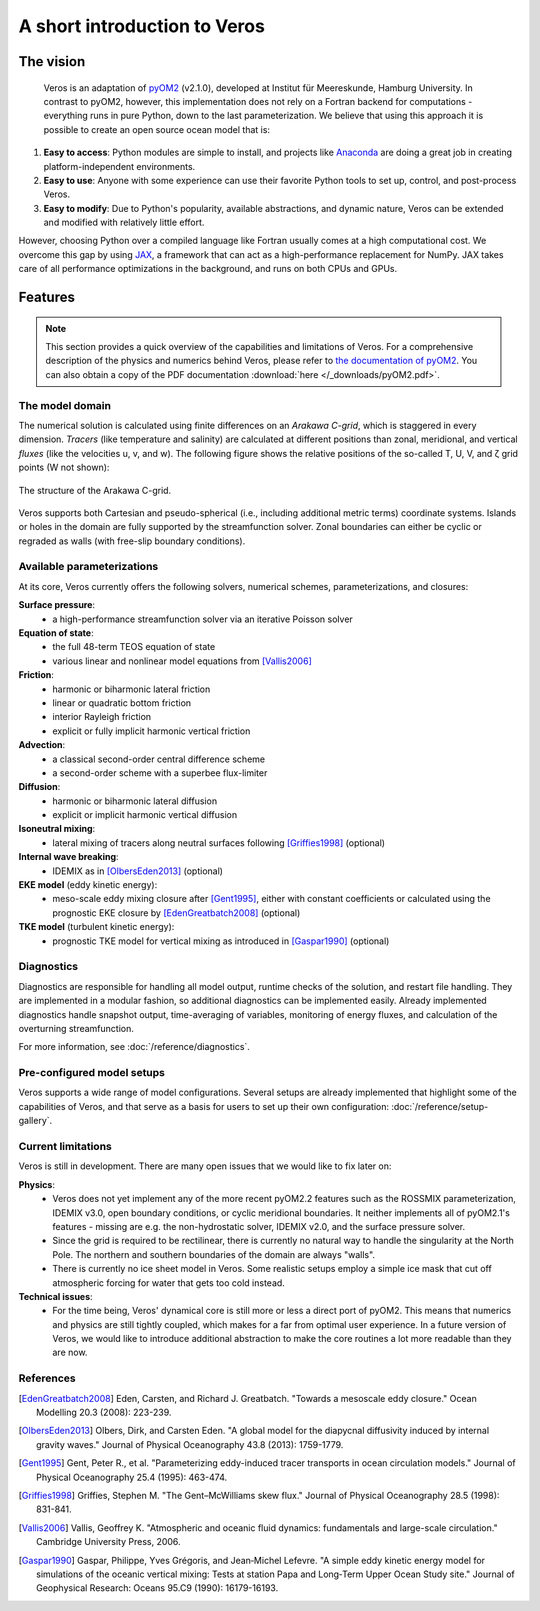 A short introduction to Veros
=============================

The vision
----------

  Veros is an adaptation of `pyOM2 <https://wiki.cen.uni-hamburg.de/ifm/TO/pyOM2>`_ (v2.1.0), developed at Institut für Meereskunde, Hamburg University. In contrast to pyOM2, however, this implementation does not rely on a Fortran backend for computations - everything runs in pure Python, down to the last parameterization. We believe that using this approach it is possible to create an open source ocean model that is:

1. **Easy to access**: Python modules are simple to install, and projects like `Anaconda <https://www.continuum.io/anaconda-overview>`_ are doing a great job in creating platform-independent environments.
2. **Easy to use**: Anyone with some experience can use their favorite Python tools to set up, control, and post-process Veros.
3. **Easy to modify**: Due to Python's popularity, available abstractions, and dynamic nature, Veros can be extended and modified with relatively little effort.

However, choosing Python over a compiled language like Fortran usually comes at a high computational cost. We overcome this gap by using `JAX <https://github.com/google/jax>`_, a framework that can act as a high-performance replacement for NumPy. JAX takes care of all performance optimizations in the background, and runs on both CPUs and GPUs.

Features
--------

.. note::

  This section provides a quick overview of the capabilities and limitations of Veros. For a comprehensive description of the physics and numerics behind Veros, please refer to `the documentation of pyOM2 <https://wiki.zmaw.de/ifm/TO/pyOM2>`_. You can also obtain a copy of the PDF documentation :download:`here </_downloads/pyOM2.pdf>`.

The model domain
++++++++++++++++

The numerical solution is calculated using finite differences on an *Arakawa C-grid*, which is staggered in every dimension. *Tracers* (like temperature and salinity) are calculated at different positions than zonal, meridional, and vertical *fluxes* (like the velocities u, v, and w). The following figure shows the relative positions of the so-called T, U, V, and ζ grid points (W not shown):

.. figure:: /_images/introduction/c-grid.svg
   :width: 80%
   :align: center

   The structure of the Arakawa C-grid.

Veros supports both Cartesian and pseudo-spherical (i.e., including additional metric terms) coordinate systems. Islands or holes in the domain are fully supported by the streamfunction solver. Zonal boundaries can either be cyclic or regraded as walls (with free-slip boundary conditions).

Available parameterizations
+++++++++++++++++++++++++++

At its core, Veros currently offers the following solvers, numerical schemes, parameterizations, and closures:

**Surface pressure**:
 - a high-performance streamfunction solver via an iterative Poisson solver

**Equation of state**:
 - the full 48-term TEOS equation of state
 - various linear and nonlinear model equations from [Vallis2006]_

**Friction**:
 - harmonic or biharmonic lateral friction
 - linear or quadratic bottom friction
 - interior Rayleigh friction
 - explicit or fully implicit harmonic vertical friction

**Advection**:
 - a classical second-order central difference scheme
 - a second-order scheme with a superbee flux-limiter

**Diffusion**:
 - harmonic or biharmonic lateral diffusion
 - explicit or implicit harmonic vertical diffusion

**Isoneutral mixing**:
 - lateral mixing of tracers along neutral surfaces following [Griffies1998]_ (optional)

**Internal wave breaking**:
 - IDEMIX as in [OlbersEden2013]_ (optional)

**EKE model** (eddy kinetic energy):
 - meso-scale eddy mixing closure after [Gent1995]_, either with constant coefficients or calculated using the prognostic EKE closure by [EdenGreatbatch2008]_ (optional)

**TKE model** (turbulent kinetic energy):
 - prognostic TKE model for vertical mixing as introduced in [Gaspar1990]_ (optional)

Diagnostics
+++++++++++

Diagnostics are responsible for handling all model output, runtime checks of the solution, and restart file handling. They are implemented in a modular fashion, so additional diagnostics can be implemented easily. Already implemented diagnostics handle snapshot output, time-averaging of variables, monitoring of energy fluxes, and calculation of the overturning streamfunction.

For more information, see :doc:`/reference/diagnostics`.

Pre-configured model setups
+++++++++++++++++++++++++++

Veros supports a wide range of model configurations. Several setups are already implemented that highlight some of the capabilities of Veros, and that serve as a basis for users to set up their own configuration: :doc:`/reference/setup-gallery`.

Current limitations
+++++++++++++++++++

Veros is still in development. There are many open issues that we would like to fix later on:

**Physics**:
 - Veros does not yet implement any of the more recent pyOM2.2 features such as the ROSSMIX parameterization, IDEMIX v3.0, open boundary conditions, or cyclic meridional boundaries. It neither implements all of pyOM2.1's features - missing are e.g. the non-hydrostatic solver, IDEMIX v2.0, and the surface pressure solver.
 - Since the grid is required to be rectilinear, there is currently no natural way to handle the singularity at the North Pole. The northern and southern boundaries of the domain are always "walls".
 - There is currently no ice sheet model in Veros. Some realistic setups employ a simple ice mask that cut off atmospheric forcing for water that gets too cold instead.

**Technical issues**:
 - For the time being, Veros' dynamical core is still more or less a direct port of pyOM2. This means that numerics and physics are still tightly coupled, which makes for a far from optimal user experience. In a future version of Veros, we would like to introduce additional abstraction to make the core routines a lot more readable than they are now.

References
++++++++++

.. [EdenGreatbatch2008] Eden, Carsten, and Richard J. Greatbatch. "Towards a mesoscale eddy closure." Ocean Modelling 20.3 (2008): 223-239.

.. [OlbersEden2013] Olbers, Dirk, and Carsten Eden. "A global model for the diapycnal diffusivity induced by internal gravity waves." Journal of Physical Oceanography 43.8 (2013): 1759-1779.

.. [Gent1995] Gent, Peter R., et al. "Parameterizing eddy-induced tracer transports in ocean circulation models." Journal of Physical Oceanography 25.4 (1995): 463-474.

.. [Griffies1998] Griffies, Stephen M. "The Gent–McWilliams skew flux." Journal of Physical Oceanography 28.5 (1998): 831-841.

.. [Vallis2006] Vallis, Geoffrey K. "Atmospheric and oceanic fluid dynamics: fundamentals and large-scale circulation." Cambridge University Press, 2006.

.. [Gaspar1990] Gaspar, Philippe, Yves Grégoris, and Jean‐Michel Lefevre. "A simple eddy kinetic energy model for simulations of the oceanic vertical mixing: Tests at station Papa and Long‐Term Upper Ocean Study site." Journal of Geophysical Research: Oceans 95.C9 (1990): 16179-16193.
